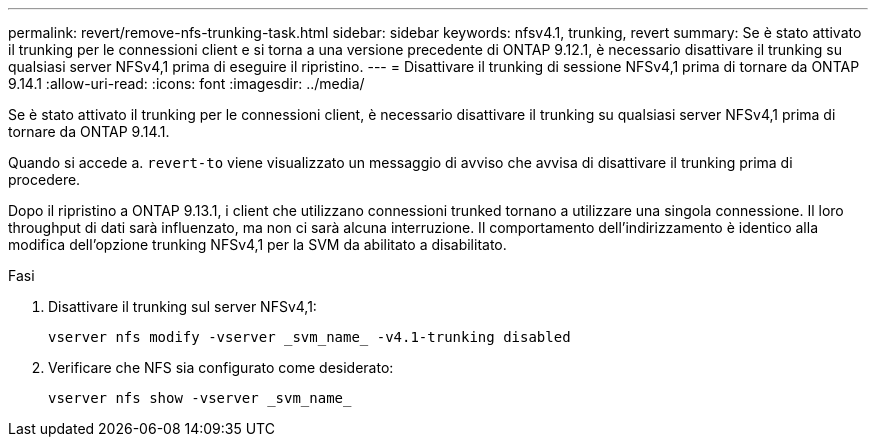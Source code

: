 ---
permalink: revert/remove-nfs-trunking-task.html 
sidebar: sidebar 
keywords: nfsv4.1, trunking, revert 
summary: Se è stato attivato il trunking per le connessioni client e si torna a una versione precedente di ONTAP 9.12.1, è necessario disattivare il trunking su qualsiasi server NFSv4,1 prima di eseguire il ripristino. 
---
= Disattivare il trunking di sessione NFSv4,1 prima di tornare da ONTAP 9.14.1
:allow-uri-read: 
:icons: font
:imagesdir: ../media/


[role="lead"]
Se è stato attivato il trunking per le connessioni client, è necessario disattivare il trunking su qualsiasi server NFSv4,1 prima di tornare da ONTAP 9.14.1.

Quando si accede a. `revert-to` viene visualizzato un messaggio di avviso che avvisa di disattivare il trunking prima di procedere.

Dopo il ripristino a ONTAP 9.13.1, i client che utilizzano connessioni trunked tornano a utilizzare una singola connessione. Il loro throughput di dati sarà influenzato, ma non ci sarà alcuna interruzione. Il comportamento dell'indirizzamento è identico alla modifica dell'opzione trunking NFSv4,1 per la SVM da abilitato a disabilitato.

.Fasi
. Disattivare il trunking sul server NFSv4,1:
+
[source, cli]
----
vserver nfs modify -vserver _svm_name_ -v4.1-trunking disabled
----
. Verificare che NFS sia configurato come desiderato:
+
[source, cli]
----
vserver nfs show -vserver _svm_name_
----

